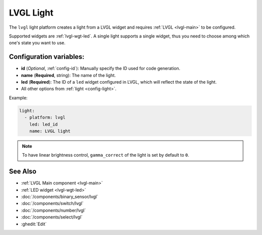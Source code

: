 .. _lvgl-lgh:

LVGL Light
==========

.. seo::
    :description: Instructions for setting up a LVGL widget light.
    :image: ../images/logo_lvgl.png

The ``lvgl`` light platform creates a light from a LVGL widget
and requires :ref:`LVGL <lvgl-main>` to be configured.

Supported widgets are :ref:`lvgl-wgt-led`. A single light supports
a single widget, thus you need to choose among which one's state you want to use.


Configuration variables:
------------------------

- **id** (*Optional*, :ref:`config-id`): Manually specify the ID used for code generation.
- **name** (**Required**, string): The name of the light.
- **led** (**Required**): The ID of a ``led`` widget configured in LVGL, which will reflect the state of the light.
- All other options from :ref:`light <config-light>`.


Example:

.. code-block:: yaml

    light:
      - platform: lvgl
        led: led_id
        name: LVGL light

.. note::

    To have linear brightness control, ``gamma_correct`` of the light is set by default to ``0``.


See Also
--------
- :ref:`LVGL Main component <lvgl-main>`
- :ref:`LED widget <lvgl-wgt-led>`
- :doc:`/components/binary_sensor/lvgl`
- :doc:`/components/switch/lvgl`
- :doc:`/components/number/lvgl`
- :doc:`/components/select/lvgl`
- :ghedit:`Edit`
